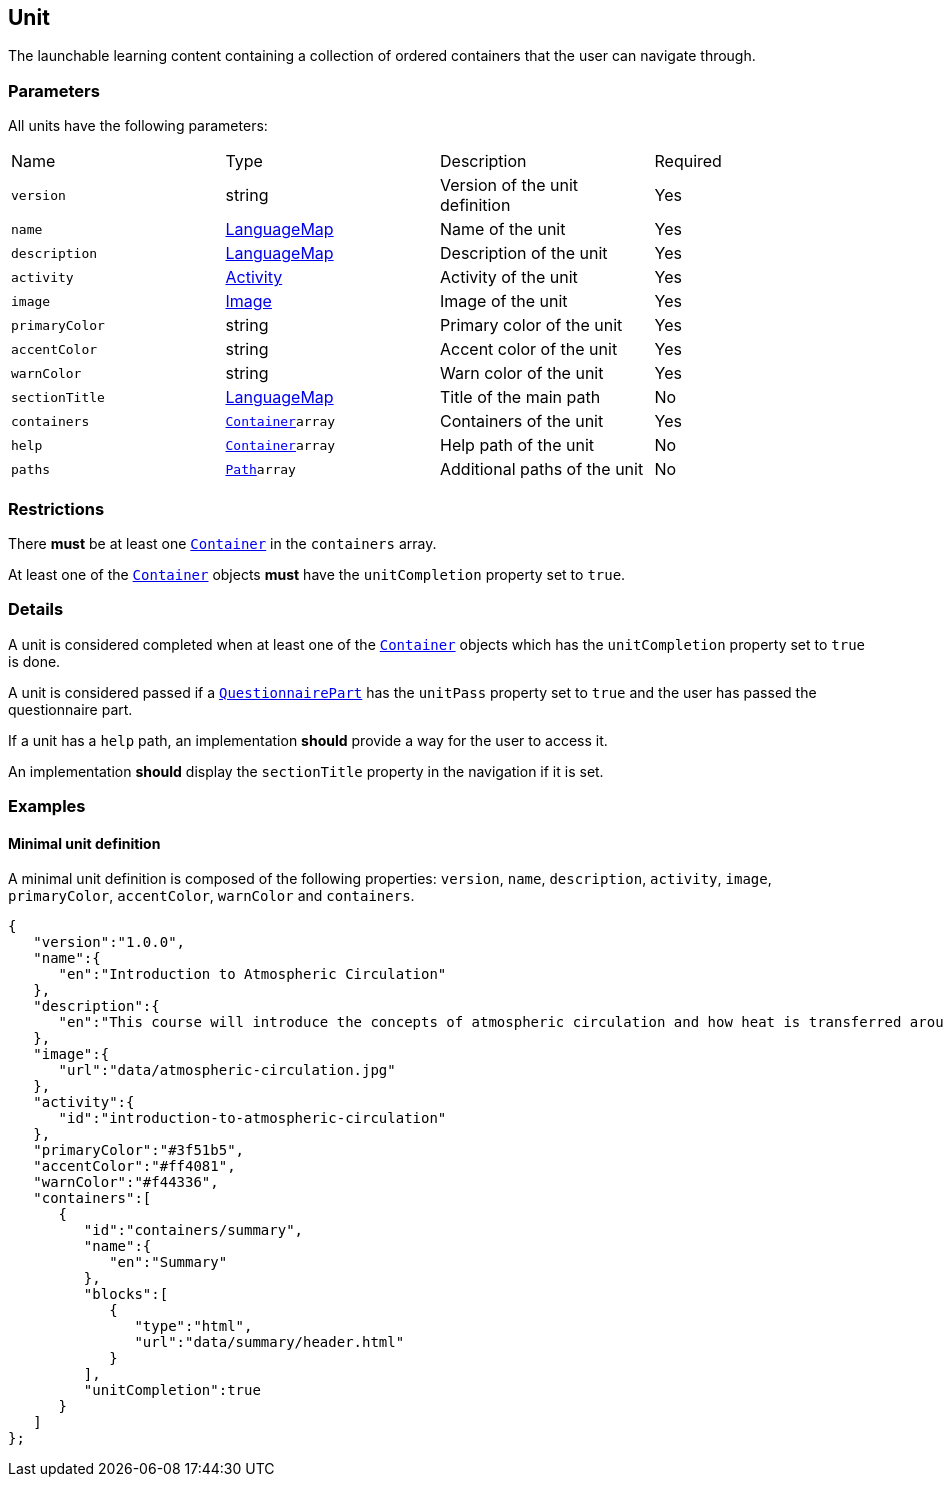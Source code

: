 [#unit]
== Unit 

The launchable learning content containing a collection of ordered containers that the user can navigate through.

[discrete]
=== Parameters

All units have the following parameters:

[cols="1,1,1,1"]
|===
| Name | Type | Description | Required
| `version` | string | Version of the unit definition | Yes
| `name` | https://github.com/adlnet/xAPI-Spec/blob/master/xAPI-Data.md#42-language-maps[LanguageMap] | Name of the unit | Yes
| `description` | https://github.com/adlnet/xAPI-Spec/blob/master/xAPI-Data.md#42-language-maps[LanguageMap] | Description of the unit | Yes
| `activity` | https://github.com/adlnet/xAPI-Spec/blob/master/xAPI-Data.md#activity-definition[Activity]| Activity of the unit | Yes
| `image` | xref:image.adoc[Image]  | Image of the unit | Yes
| `primaryColor` | string | Primary color of the unit | Yes
| `accentColor` | string | Accent color of the unit | Yes
| `warnColor` | string | Warn color of the unit | Yes
| `sectionTitle` | https://github.com/adlnet/xAPI-Spec/blob/master/xAPI-Data.md#42-language-maps[LanguageMap] | Title of the main path | No
| `containers` | xref:container.adoc#container[`Container`]`array` | Containers of the unit | Yes
| `help` | xref:container.adoc#container[`Container`]`array`  | Help path of the unit | No
| `paths` | xref:path.adoc#path[`Path`]`array`  | Additional paths of the unit | No
|===

[discrete]
=== Restrictions

There **must** be at least one xref:container.adoc#container[`Container`] in the `containers` array. 

At least one of the xref:container.adoc#container[`Container`] objects **must** have the `unitCompletion` property set to `true`.

[discrete]
=== Details

A unit is considered completed when at least one of the xref:container.adoc#container[`Container`] objects which has the `unitCompletion` property set to `true` is done.

A unit is considered passed if a xref:block.adoc#questionnairePart[`QuestionnairePart`] has the `unitPass` property set to `true` and the user has passed the questionnaire part.

If a unit has a `help` path, an implementation **should** provide a way for the user to access it.

An implementation **should** display the `sectionTitle` property in the navigation if it is set.

=== Examples

==== Minimal unit definition

A minimal unit definition is composed of the following properties:
`version`, `name`, `description`, `activity`, `image`, `primaryColor`, `accentColor`, `warnColor` and `containers`.

[source,json]
----
{
   "version":"1.0.0",
   "name":{
      "en":"Introduction to Atmospheric Circulation"
   },
   "description":{
      "en":"This course will introduce the concepts of atmospheric circulation and how heat is transferred around the globe."
   },
   "image":{
      "url":"data/atmospheric-circulation.jpg"
   },
   "activity":{
      "id":"introduction-to-atmospheric-circulation"
   },
   "primaryColor":"#3f51b5",
   "accentColor":"#ff4081",
   "warnColor":"#f44336",
   "containers":[
      {
         "id":"containers/summary",
         "name":{
            "en":"Summary"
         },
         "blocks":[
            {
               "type":"html",
               "url":"data/summary/header.html"
            }
         ],
         "unitCompletion":true
      }
   ]
};
----